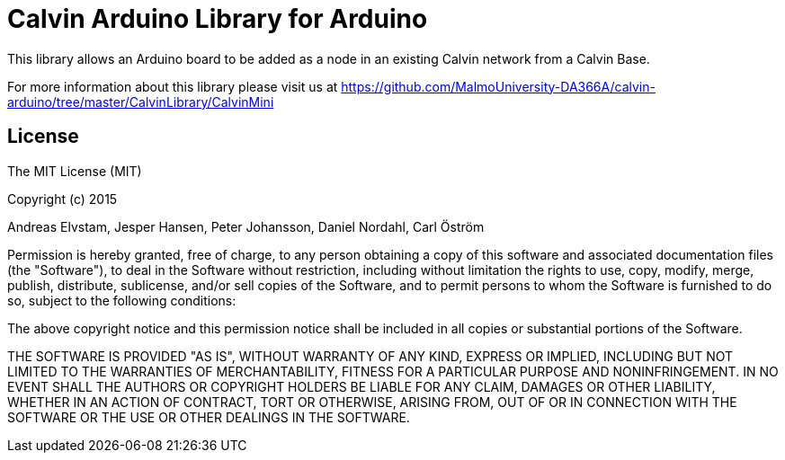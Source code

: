 = Calvin Arduino Library for Arduino =

This library allows an Arduino board to be added as a node in an existing Calvin network from a Calvin Base.

For more information about this library please visit us at
https://github.com/MalmoUniversity-DA366A/calvin-arduino/tree/master/CalvinLibrary/CalvinMini

== License ==

The MIT License (MIT)

Copyright (c) 2015

Andreas Elvstam, Jesper Hansen, Peter Johansson, Daniel Nordahl, Carl Öström

Permission is hereby granted, free of charge, to any person obtaining a copy of this software and associated documentation files (the "Software"), to deal in the Software without restriction, including without limitation the rights to use, copy, modify, merge, publish, distribute, sublicense, and/or sell copies of the Software, and to permit persons to whom the Software is furnished to do so, subject to the following conditions:

The above copyright notice and this permission notice shall be included in all copies or substantial portions of the Software.

THE SOFTWARE IS PROVIDED "AS IS", WITHOUT WARRANTY OF ANY KIND, EXPRESS OR IMPLIED, INCLUDING BUT NOT LIMITED TO THE WARRANTIES OF MERCHANTABILITY, FITNESS FOR A PARTICULAR PURPOSE AND NONINFRINGEMENT. IN NO EVENT SHALL THE AUTHORS OR COPYRIGHT HOLDERS BE LIABLE FOR ANY CLAIM, DAMAGES OR OTHER LIABILITY, WHETHER IN AN ACTION OF CONTRACT, TORT OR OTHERWISE, ARISING FROM, OUT OF OR IN CONNECTION WITH THE SOFTWARE OR THE USE OR OTHER DEALINGS IN THE SOFTWARE.
